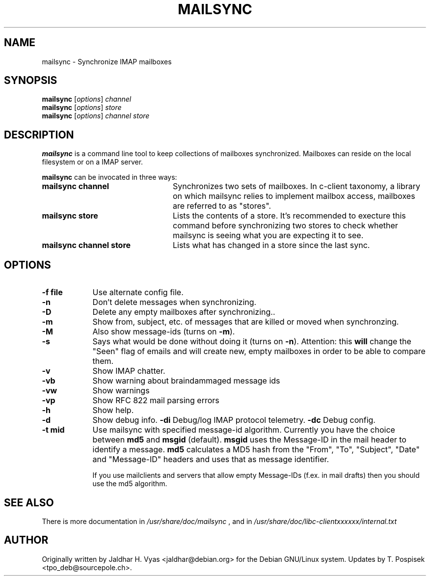 .\"                                      Hey, EMACS: -*- nroff -*-
.\" First parameter: NAME
.\" Second parameter, SECTION
.\" Please adjust this date whenever revising the manpage.
.TH MAILSYNC 1 "October 26, 2012"
.\"
.\" Some roff macros, for reference:
.\" .nh        disable hyphenation
.\" .hy        enable hyphenation
.\" .ad l      left justify
.\" .ad b      justify to both left and right margins
.\" .nf        disable filling
.\" .fi        enable filling
.\" .br        insert line break
.\" .sp <n>    insert n+1 empty lines
.\" for manpage-specific macros, see man(7)
.SH NAME
mailsync \- Synchronize IMAP mailboxes
.SH SYNOPSIS
.B mailsync
.RI [ options ] " channel"
.br
.B mailsync
.RI [ options ] " store"
.br
.B mailsync
.RI [ options ] " channel store"
.br
.SH DESCRIPTION
.PP
\fBmailsync\fP is a command line tool to keep collections of mailboxes
synchronized. Mailboxes can reside on the local filesystem or on a IMAP
server.

\fBmailsync\fP can be invocated in three ways:

.TP 24
.B mailsync channel
Synchronizes two sets of mailboxes. In c-client taxonomy, a library on which
mailsync relies to implement mailbox access, mailboxes are referred to as
"stores".
.TP
.B mailsync store
Lists the contents of a store. It's recommended to execture this command before
synchronizing two stores to check whether mailsync is seeing what you are
expecting it to see.
.TP
.B mailsync channel store
Lists what has changed in a store since the last sync.

.SH OPTIONS
.TP 9
.B \-f file
Use alternate config file.
.TP
.B \-n
Don't delete messages when synchronizing.
.TP
.B \-D
Delete any empty mailboxes after synchronizing..
.TP
.B \-m
Show from, subject, etc. of messages that are killed or moved when synchronzing.
.TP
.B \-M
Also show message-ids (turns on \fB\-m\fP).
.TP
.B \-s
Says what would be done without doing it (turns on \fB\-n\fP).
Attention: this \fBwill\fP change the "Seen" flag of emails and will create new,
empty mailboxes in order to be able to compare them.
.TP
.B \-v
Show IMAP chatter.
.TP
.B \-vb
Show warning about braindammaged message ids
.TP
.B \-vw
Show warnings
.TP
.B \-vp
Show RFC 822 mail parsing errors
.TP
.B \-h
Show help.
.TP
.B \-d
Show debug info.
.B \-di
Debug/log IMAP protocol telemetry.
.B \-dc
Debug config.
.TP
.B \-t mid
Use mailsync with specified message-id algorithm. Currently you have the
choice between \fBmd5\fP and \fBmsgid\fP (default). \fBmsgid\fP uses the
Message-ID in the mail header to identify a message. \fBmd5\fP calculates
a MD5 hash from the "From", "To", "Subject", "Date" and "Message-ID" headers
and uses that as message identifier.

If you use mailclients and servers that allow empty Message-IDs (f.ex. in mail
drafts) then you should use the md5 algorithm.

.SH SEE ALSO
There is more documentation in
.IR /usr/share/doc/mailsync
, and in
.IR /usr/share/doc/libc-clientxxxxxx/internal.txt
.SH AUTHOR
Originally written by Jaldhar H. Vyas <jaldhar@debian.org> for the Debian
GNU/Linux system. Updates by T. Pospisek <tpo_deb@sourcepole.ch>.
